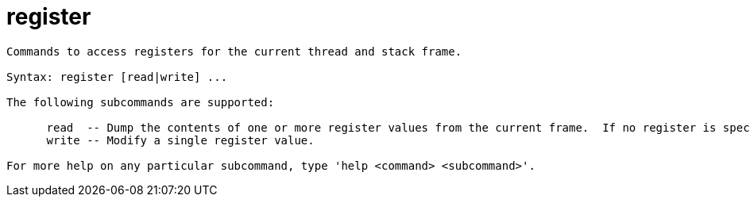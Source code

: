 = register

----
Commands to access registers for the current thread and stack frame.

Syntax: register [read|write] ...

The following subcommands are supported:

      read  -- Dump the contents of one or more register values from the current frame.  If no register is specified, dumps them all.
      write -- Modify a single register value.

For more help on any particular subcommand, type 'help <command> <subcommand>'.
----